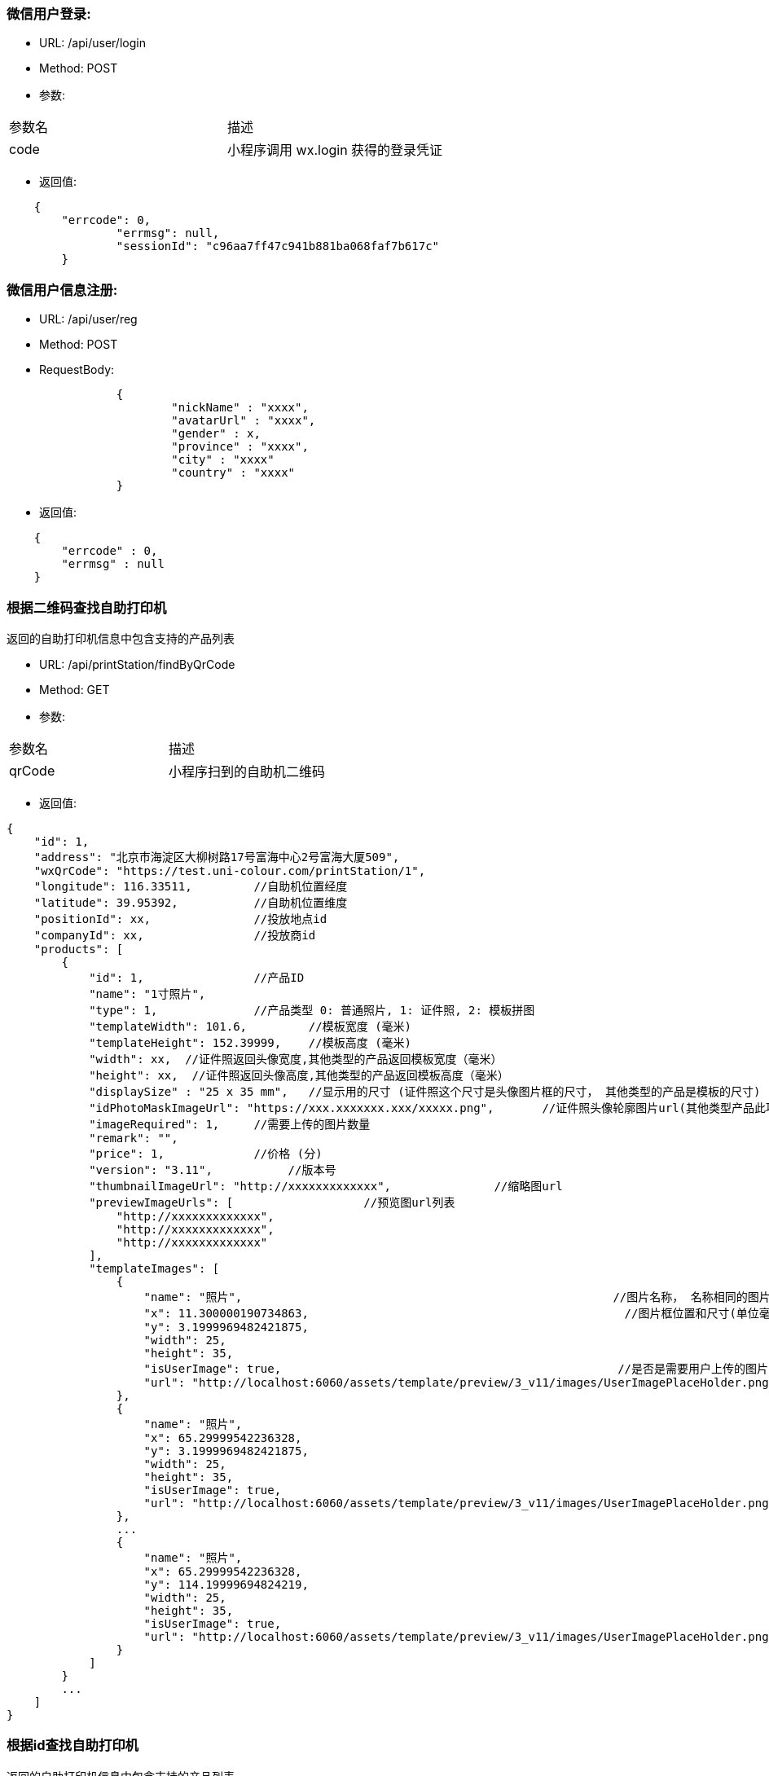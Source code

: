 === 微信用户登录:
- URL: /api/user/login
- Method: POST
- 参数:
|==========================================================
|参数名       |描述
|code         |小程序调用 wx.login 获得的登录凭证
|==========================================================

- 返回值:
----
    {
        "errcode": 0,
		"errmsg": null,
		"sessionId": "c96aa7ff47c941b881ba068faf7b617c"
	}
----

=== 微信用户信息注册:
- URL: /api/user/reg
- Method: POST
- RequestBody:
----
		{
			"nickName" : "xxxx",
			"avatarUrl" : "xxxx",
			"gender" : x,
			"province" : "xxxx",
			"city" : "xxxx"
			"country" : "xxxx"
		}
----

- 返回值:
----
    {
        "errcode" : 0,
        "errmsg" : null
    }
----


=== 根据二维码查找自助打印机

返回的自助打印机信息中包含支持的产品列表

- URL: /api/printStation/findByQrCode
- Method: GET
- 参数:
|==========================================================
|参数名       |描述
|qrCode      |小程序扫到的自助机二维码
|==========================================================

- 返回值:

----
{
    "id": 1,
    "address": "北京市海淀区大柳树路17号富海中心2号富海大厦509",
    "wxQrCode": "https://test.uni-colour.com/printStation/1",
    "longitude": 116.33511,         //自助机位置经度
    "latitude": 39.95392,           //自助机位置维度
    "positionId": xx,               //投放地点id
    "companyId": xx,                //投放商id
    "products": [
        {
            "id": 1,                //产品ID
            "name": "1寸照片",
            "type": 1,              //产品类型 0: 普通照片, 1: 证件照, 2: 模板拼图
            "templateWidth": 101.6,         //模板宽度 (毫米)
            "templateHeight": 152.39999,    //模板高度 (毫米)
            "width": xx,  //证件照返回头像宽度,其他类型的产品返回模板宽度（毫米）
            "height": xx,  //证件照返回头像高度,其他类型的产品返回模板高度（毫米）
            "displaySize" : "25 x 35 mm",   //显示用的尺寸 (证件照这个尺寸是头像图片框的尺寸， 其他类型的产品是模板的尺寸)
            "idPhotoMaskImageUrl": "https://xxx.xxxxxxx.xxx/xxxxx.png",       //证件照头像轮廓图片url(其他类型产品此项为null)
            "imageRequired": 1,     //需要上传的图片数量
            "remark": "",
            "price": 1,             //价格 (分)
            "version": "3.11",           //版本号
            "thumbnailImageUrl": "http://xxxxxxxxxxxxx",               //缩略图url
            "previewImageUrls": [                   //预览图url列表
                "http://xxxxxxxxxxxxx",
                "http://xxxxxxxxxxxxx",
                "http://xxxxxxxxxxxxx"
            ],
            "templateImages": [
                {
                    "name": "照片",                                                      //图片名称， 名称相同的图片用户图片只需要用户上传同一张图
                    "x": 11.300000190734863,                                              //图片框位置和尺寸(单位毫米)
                    "y": 3.1999969482421875,
                    "width": 25,
                    "height": 35,
                    "isUserImage": true,                                                 //是否是需要用户上传的图片
                    "url": "http://localhost:6060/assets/template/preview/3_v11/images/UserImagePlaceHolder.png"
                },
                {
                    "name": "照片",
                    "x": 65.29999542236328,
                    "y": 3.1999969482421875,
                    "width": 25,
                    "height": 35,
                    "isUserImage": true,
                    "url": "http://localhost:6060/assets/template/preview/3_v11/images/UserImagePlaceHolder.png"
                },
                ...
                {
                    "name": "照片",
                    "x": 65.29999542236328,
                    "y": 114.19999694824219,
                    "width": 25,
                    "height": 35,
                    "isUserImage": true,
                    "url": "http://localhost:6060/assets/template/preview/3_v11/images/UserImagePlaceHolder.png"
                }
            ]
        }
        ...
    ]
}
----

=== 根据id查找自助打印机

返回的自助打印机信息中包含支持的产品列表

- URL: /api/printStation/{id}
- Method: GET
- 参数:
|==========================================================
|参数名       |描述
|id          |自助机id
|==========================================================

- 返回值:  和根据二维码查找自助打印机接口相同


=== 上传图片：
- URL: /api/image
- Method: POST
- content-type:  multipart/form-data
- 参数:
|==========================================================
|参数名       |描述
|sessionId    |登录返回的sessionId
|image        |图片文件内容
|==========================================================
- 返回值:

----
           {
               "errcode": 0,        //错误代码, 0表示成功
               "errmsg": null,
               "imageId": xxx,
               "width": xxxx,        //宽度和高度
               "height": xxxx,
               "url": "http://xxxxxxxxxxxxxxxx.jpg"
           }
----

=== 删除上传的图片:
- URL: /api/image?imageId=xxx&sessionId=xxxx
- Method: DELETE
- 返回值:
----
			{
				"errcode" : 0,
				"errmsg" : null
			}
----


=== 生成成品的预览图：
- URL: /api/product/preview
- Method: POST
- content-type:  application/json
- 参数: (POST body， json格式)
----
        {
            "sessionId": "xxxxxxxxxxxxxxxxxxxx",
            "productId": xx,              //产品id
            "productVersion" : "xx.xx",   //产品版本号
            "images" : [
                {
                    "imageId": xxx,  //上传图片接口返回的图片id
                    "name": "xxx",    //模板中的用户图片名称
                    "initialRotate" : 0,   //图片初始旋转角度，必须是 0, 90, 180, 270 中的某一个
                    "scale": 1.0,          //图片缩放比例
                    "rotate: 0.0,          //图片旋转角度
                    "horTranslate": 0.0,     //图片水平移动距离，单位mm
                    "verTranslate": 0.0,     //图片垂直移动距离，单位mm
                    "brightness": 1.0,       //亮度调整 (0~2), 数值为1时保持不变
                    "saturate": 1.0,         //饱和度调整 (0~2), 数值为1时保持不变
                    "effect": "none",        //图片效果, none: 没有,  grayscale: 黑白图片效果,  sepia: 怀旧效果
                },
                {
                    ...
                },
                {
                    ...
                },
                ...
            ]
        }
----

- 返回: (json 对象)
----
        {
            "errcode": 0,
            "errmsg": null,
            "svgUrl": "https://xxxxxxxxxxxxxxxxxxxxxxxxx.svg",   //这个是给app用的svg格式的模板
            "jpgUrl": "https://xxxxxxxxxxxxxxxxxxxxxxxxx.jpg"    //jpg格式预览图
        }
----

==== 查询自助机耗材是否足够打印指定的订单:
==== (目前这个接口返回的数据是假的, 如果有 copies > 10 的订单项，返回值中的canPrint就为false)
- URL: /api/order/check
- Method: POST
- RequestBody:

----
		{
		  "sessionId" : "xxxxxxxxx",
		  "printStationId" : xx,        //自助机id
		  "orderItems" : [
			{
				"productId" : xx,       //产品id
				"productVersion" : "xx.xx",  //产品版本号
				"copies": xx            //打印份数 (>=1)
			},
			{
			    "productId" : xx,
			    "productVersion" : "xx.xx",
			    "copies": xx
			},
			{
			    "productId" : xx,
			    "productVersion" : "xx.xx",
			    "copies": xx
			}
			...
		  ],
		  "couponId": 0              //优惠券id (0表示不使用优惠券)
		}
----

- 返回:

----
	{
		"errcode" : 0,
		"errmsg": null,
		"canPrint": true,    //true表示printStationId对应的自助机可以打印此订单, false表示耗材不足，需要提示用户换自助机
		"totalFee": xxx,     //总价, 单位为分
		"discount": xxx      //折扣, 单位为分,  总价-折扣 为用户应支付的价格
	}
----

==== 创建订单:
- URL: /api/order/create
- Method: POST
- RequestBody:

----
		{
		  "sessionId" : "xxxxxxxxx",
		  "printStationId" : xx,        //自助机id
		  "orderItems" : [
			{
				"productId" : xx,       //产品id
				"productVersion" : "xx.xx",  //产品版本号
				"copies": xx            //打印份数 (>=1)
			},
			{
			    "productId" : xx,
			    "productVersion" : "xx.xx",
			    "copies": xx
			},
			{
			    "productId" : xx,
			    "productVersion" : "xx.xx",
			    "copies": xx
			}
			...
		  ],
		  "couponId": 0              //优惠券id (0表示不使用优惠券)
		}
----

- 返回:

----
	{
		"errcode" : 0,
		"errmsg": null,
		"wxPayParams": {
			"timeStamp" : "1499865120",
			"nonceStr": "asdfasdfasdfas",
			"pkg": "prepay_id=wx23423452345dfgl",
			"paySign" : "6354ldgsgadfas"
		},
        "totalFee": xxx,     //总价, 单位为分
        "discount": xxx,      //折扣, 单位为分,  总价-折扣 为用户应支付的价格
		"orderItems" {                 //和请求中的 orderItems 对应
		    {
		        "id": xx,              //订单项id
		        "productId" : xx       //产品id
		    },
		    {
		        "id": xx,
		        "productId" : xx
		    },
		    ...
		}
	}
----

==== 上传订单图片文件:
- URL: /api/order/image
- Method: POST
- content-type:  multipart/form-data
- 参数:
|==========================================================
|参数名         |描述
|sessionId     |登录返回的sessionId
|orderItemId   |创建订单接口返回的订单项id
|name          |图片名称
|image         |图片文件内容
|initialRotate |图片初始旋转角度，必须是 0, 90, 180, 270 中的某一个
|scale         |图片缩放比例
|rotate        |图片旋转角度
|horTranslate  |图片水平移动距离，单位mm
|verTranslate  |图片垂直移动距离，单位mm
|brightness    |亮度调整 (0~2), 数值为1时保持不变
|saturate      |饱和度调整 (0~2), 数值为1时保持不变
|effect        |图片效果, none: 没有,  grayscale: 黑白图片效果,  sepia: 怀旧效果
|==========================================================

- 返回值:

----
           {
               "errcode": 0,        //错误代码, 0表示成功
               "errmsg": null,
               "allImagesUploaded": true    //true表示整个订单所有的用户图片都已经上传完成, false 表示还有未上传的用户图片文件
           }
----

==== 返回用户优惠券列表，同时领取符合条件的新优惠券
- URL: /api/user/coupons
- Method: POST
- 参数:
|==========================================================
|参数名         |描述
|sessionId      |登录返回的sessionId
|printStationId |自助机id
|==========================================================

- 返回值:

----
           {
                "errcode": 0,        //错误代码, 0表示成功
                "errmsg": null,
                "coupons": [
                    {
                        "id": 1,                 //优惠券id
                        "name": "xxxxxxxxxx",    //名称
                        "code": "xxxxxxx"        //编码
                        "begin": "yyyy-MM-dd HH",  //生效日期时间，精确到小时
                        "expire": "yyyy-MM-dd HH", //失效日期时间，精确到小时
                        "minExpense": 1000,             //使用优惠券所需要的最小金额（分）
                        "discount": 200,                 //折扣金额（分）
                        "printStationIdList": [xx,xx,xx,xx],        //可以使用的自助机id列表, 为null表示无限制
                        "positionIdList": [xx,xx,xx,xx],            //可以使用的投放地点id列表, 为null表示无限制
                        "companyIdList": [xx,xx,xx,xx],            //可以使用的投放商id列表, 为null表示无限制
                        "productIdList": [xx,xx,xx,xx],            //可以使用的产品id列表, 为null表示无限制
                        "productTypeList": [xx,xx,xx]            //可以使用的产品类型, 为null表示无限制 (产品类型 0: 普通照片, 1: 证件照, 2: 模板拼图)
                    },
                    ...
               ]
           }
----

==== 用户领取优惠券
- URL: /api/user/claimCoupon
- Method: POST
- 参数:
|==========================================================
|参数名         |描述
|sessionId      |登录返回的sessionId
|couponCode     |优惠券代码
|==========================================================

- 返回值:

----
           {
                "errcode": 0,        //错误代码, 0表示成功
                "errmsg": null,
                "coupon": {
                    "id": 1,                 //优惠券id
                    "name": "xxxxxxxxxx",    //名称
                    "code": "xxxxxxx"        //编码
                    "begin": "yyyy-MM-dd HH",  //生效日期时间，精确到小时
                    "expire": "yyyy-MM-dd HH", //失效日期时间，精确到小时
                    "minExpense": 1000,             //使用优惠券所需要的最小金额（分）
                    "discount": 200,                 //折扣金额（分）
                    "printStationIdList": [xx,xx,xx,xx],        //可以使用的自助机id列表, 为null表示无限制
                    "positionIdList": [xx,xx,xx,xx],            //可以使用的投放地点id列表, 为null表示无限制
                    "companyIdList": [xx,xx,xx,xx],            //可以使用的投放商id列表, 为null表示无限制
                    "productIdList": [xx,xx,xx,xx],            //可以使用的产品id列表, 为null表示无限制
                    "productTypeList": [xx,xx,xx]            //可以使用的产品类型, 为null表示无限制 (产品类型 0: 普通照片, 1: 证件照, 2: 模板拼图)
                }
           }
----